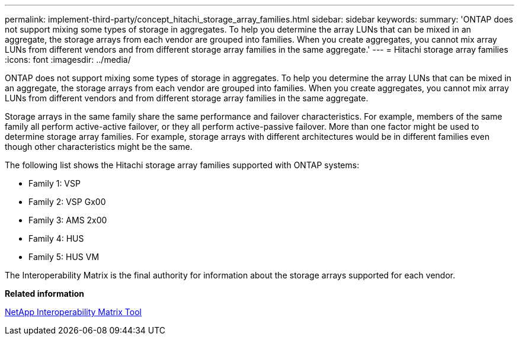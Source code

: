 ---
permalink: implement-third-party/concept_hitachi_storage_array_families.html
sidebar: sidebar
keywords: 
summary: 'ONTAP does not support mixing some types of storage in aggregates. To help you determine the array LUNs that can be mixed in an aggregate, the storage arrays from each vendor are grouped into families. When you create aggregates, you cannot mix array LUNs from different vendors and from different storage array families in the same aggregate.'
---
= Hitachi storage array families
:icons: font
:imagesdir: ../media/

[.lead]
ONTAP does not support mixing some types of storage in aggregates. To help you determine the array LUNs that can be mixed in an aggregate, the storage arrays from each vendor are grouped into families. When you create aggregates, you cannot mix array LUNs from different vendors and from different storage array families in the same aggregate.

Storage arrays in the same family share the same performance and failover characteristics. For example, members of the same family all perform active-active failover, or they all perform active-passive failover. More than one factor might be used to determine storage array families. For example, storage arrays with different architectures would be in different families even though other characteristics might be the same.

The following list shows the Hitachi storage array families supported with ONTAP systems:

* Family 1: VSP
* Family 2: VSP Gx00
* Family 3: AMS 2x00
* Family 4: HUS
* Family 5: HUS VM

The Interoperability Matrix is the final authority for information about the storage arrays supported for each vendor.

*Related information*

https://mysupport.netapp.com/matrix[NetApp Interoperability Matrix Tool]
